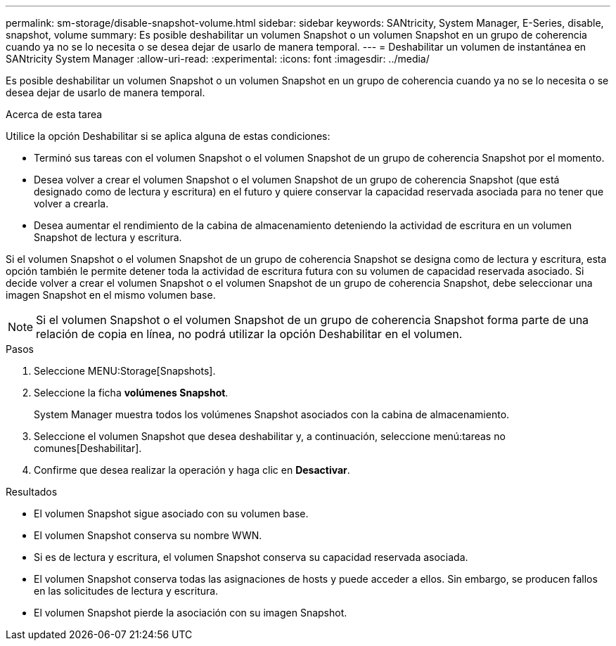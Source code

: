 ---
permalink: sm-storage/disable-snapshot-volume.html 
sidebar: sidebar 
keywords: SANtricity, System Manager, E-Series, disable, snapshot, volume 
summary: Es posible deshabilitar un volumen Snapshot o un volumen Snapshot en un grupo de coherencia cuando ya no se lo necesita o se desea dejar de usarlo de manera temporal. 
---
= Deshabilitar un volumen de instantánea en SANtricity System Manager
:allow-uri-read: 
:experimental: 
:icons: font
:imagesdir: ../media/


[role="lead"]
Es posible deshabilitar un volumen Snapshot o un volumen Snapshot en un grupo de coherencia cuando ya no se lo necesita o se desea dejar de usarlo de manera temporal.

.Acerca de esta tarea
Utilice la opción Deshabilitar si se aplica alguna de estas condiciones:

* Terminó sus tareas con el volumen Snapshot o el volumen Snapshot de un grupo de coherencia Snapshot por el momento.
* Desea volver a crear el volumen Snapshot o el volumen Snapshot de un grupo de coherencia Snapshot (que está designado como de lectura y escritura) en el futuro y quiere conservar la capacidad reservada asociada para no tener que volver a crearla.
* Desea aumentar el rendimiento de la cabina de almacenamiento deteniendo la actividad de escritura en un volumen Snapshot de lectura y escritura.


Si el volumen Snapshot o el volumen Snapshot de un grupo de coherencia Snapshot se designa como de lectura y escritura, esta opción también le permite detener toda la actividad de escritura futura con su volumen de capacidad reservada asociado. Si decide volver a crear el volumen Snapshot o el volumen Snapshot de un grupo de coherencia Snapshot, debe seleccionar una imagen Snapshot en el mismo volumen base.

[NOTE]
====
Si el volumen Snapshot o el volumen Snapshot de un grupo de coherencia Snapshot forma parte de una relación de copia en línea, no podrá utilizar la opción Deshabilitar en el volumen.

====
.Pasos
. Seleccione MENU:Storage[Snapshots].
. Seleccione la ficha *volúmenes Snapshot*.
+
System Manager muestra todos los volúmenes Snapshot asociados con la cabina de almacenamiento.

. Seleccione el volumen Snapshot que desea deshabilitar y, a continuación, seleccione menú:tareas no comunes[Deshabilitar].
. Confirme que desea realizar la operación y haga clic en *Desactivar*.


.Resultados
* El volumen Snapshot sigue asociado con su volumen base.
* El volumen Snapshot conserva su nombre WWN.
* Si es de lectura y escritura, el volumen Snapshot conserva su capacidad reservada asociada.
* El volumen Snapshot conserva todas las asignaciones de hosts y puede acceder a ellos. Sin embargo, se producen fallos en las solicitudes de lectura y escritura.
* El volumen Snapshot pierde la asociación con su imagen Snapshot.


